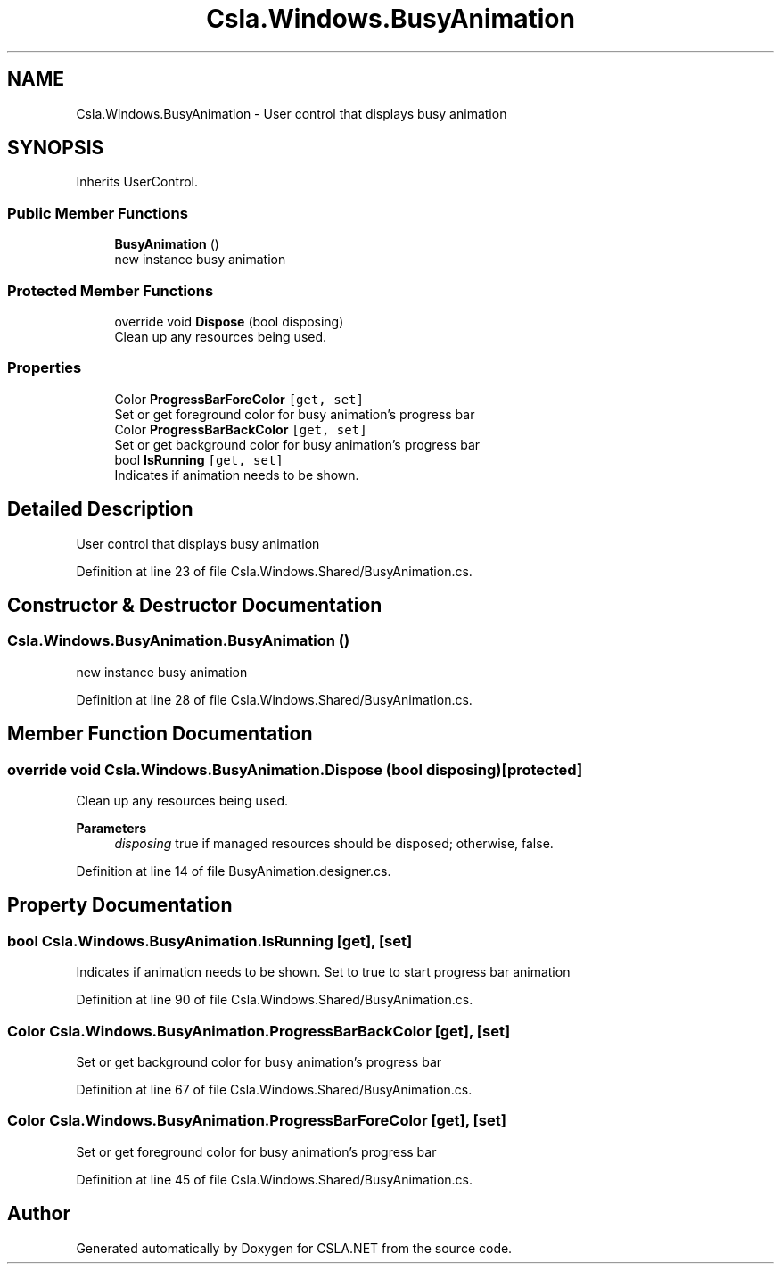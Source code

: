.TH "Csla.Windows.BusyAnimation" 3 "Thu Jul 22 2021" "Version 5.4.2" "CSLA.NET" \" -*- nroff -*-
.ad l
.nh
.SH NAME
Csla.Windows.BusyAnimation \- User control that displays busy animation  

.SH SYNOPSIS
.br
.PP
.PP
Inherits UserControl\&.
.SS "Public Member Functions"

.in +1c
.ti -1c
.RI "\fBBusyAnimation\fP ()"
.br
.RI "new instance busy animation "
.in -1c
.SS "Protected Member Functions"

.in +1c
.ti -1c
.RI "override void \fBDispose\fP (bool disposing)"
.br
.RI "Clean up any resources being used\&. "
.in -1c
.SS "Properties"

.in +1c
.ti -1c
.RI "Color \fBProgressBarForeColor\fP\fC [get, set]\fP"
.br
.RI "Set or get foreground color for busy animation's progress bar "
.ti -1c
.RI "Color \fBProgressBarBackColor\fP\fC [get, set]\fP"
.br
.RI "Set or get background color for busy animation's progress bar "
.ti -1c
.RI "bool \fBIsRunning\fP\fC [get, set]\fP"
.br
.RI "Indicates if animation needs to be shown\&. "
.in -1c
.SH "Detailed Description"
.PP 
User control that displays busy animation 


.PP
Definition at line 23 of file Csla\&.Windows\&.Shared/BusyAnimation\&.cs\&.
.SH "Constructor & Destructor Documentation"
.PP 
.SS "Csla\&.Windows\&.BusyAnimation\&.BusyAnimation ()"

.PP
new instance busy animation 
.PP
Definition at line 28 of file Csla\&.Windows\&.Shared/BusyAnimation\&.cs\&.
.SH "Member Function Documentation"
.PP 
.SS "override void Csla\&.Windows\&.BusyAnimation\&.Dispose (bool disposing)\fC [protected]\fP"

.PP
Clean up any resources being used\&. 
.PP
\fBParameters\fP
.RS 4
\fIdisposing\fP true if managed resources should be disposed; otherwise, false\&.
.RE
.PP

.PP
Definition at line 14 of file BusyAnimation\&.designer\&.cs\&.
.SH "Property Documentation"
.PP 
.SS "bool Csla\&.Windows\&.BusyAnimation\&.IsRunning\fC [get]\fP, \fC [set]\fP"

.PP
Indicates if animation needs to be shown\&. Set to true to start progress bar animation
.PP
Definition at line 90 of file Csla\&.Windows\&.Shared/BusyAnimation\&.cs\&.
.SS "Color Csla\&.Windows\&.BusyAnimation\&.ProgressBarBackColor\fC [get]\fP, \fC [set]\fP"

.PP
Set or get background color for busy animation's progress bar 
.PP
Definition at line 67 of file Csla\&.Windows\&.Shared/BusyAnimation\&.cs\&.
.SS "Color Csla\&.Windows\&.BusyAnimation\&.ProgressBarForeColor\fC [get]\fP, \fC [set]\fP"

.PP
Set or get foreground color for busy animation's progress bar 
.PP
Definition at line 45 of file Csla\&.Windows\&.Shared/BusyAnimation\&.cs\&.

.SH "Author"
.PP 
Generated automatically by Doxygen for CSLA\&.NET from the source code\&.
